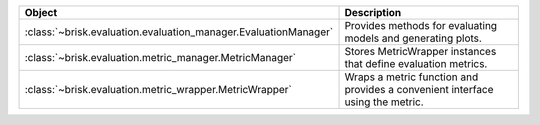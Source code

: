 .. list-table::
   :header-rows: 1
   :widths: 30 70

   * - Object
     - Description
   * - :class:`~brisk.evaluation.evaluation_manager.EvaluationManager`
     - Provides methods for evaluating models and generating plots.
   * - :class:`~brisk.evaluation.metric_manager.MetricManager`
     - Stores MetricWrapper instances that define evaluation metrics.
   * - :class:`~brisk.evaluation.metric_wrapper.MetricWrapper`
     - Wraps a metric function and provides a convenient interface using the metric.